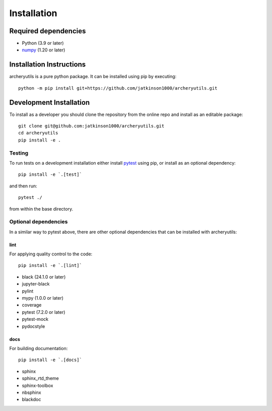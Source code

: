 .. _installing:

Installation
============

Required dependencies
---------------------

- Python (3.9 or later)
- `numpy <https://www.numpy.org/>`__ (1.20 or later)

.. _optional-dependencies:

Installation Instructions
-------------------------

archeryutils is a pure python package.
It can be installed using pip by executing::

    python -m pip install git+https://github.com/jatkinson1000/archeryutils.git

Development Installation
------------------------

To install as a developer you should clone the repository from the online repo and
install as an editable package::

    git clone git@github.com:jatkinson1000/archeryutils.git
    cd archeryutils
    pip install -e .

Testing
~~~~~~~

To run tests on a development installation either install
`pytest <https://docs.pytest.org/>`__ using pip, or install as an optional dependency::

    pip install -e `.[test]`

and then run::

    pytest ./

from within the base directory.

Optional dependencies
~~~~~~~~~~~~~~~~~~~~~

In a similar way to pytest above, there are other optional dependencies that can be
installed with archeryutils:

lint
^^^^

For applying quality control to the code::

    pip install -e `.[lint]`

* black (24.1.0 or later)
* jupyter-black
* pylint
* mypy (1.0.0 or later)
* coverage
* pytest (7.2.0 or later)
* pytest-mock
* pydocstyle

docs
^^^^

For building documentation::

    pip install -e `.[docs]`

* sphinx
* sphinx_rtd_theme
* sphinx-toolbox
* nbsphinx
* blackdoc
